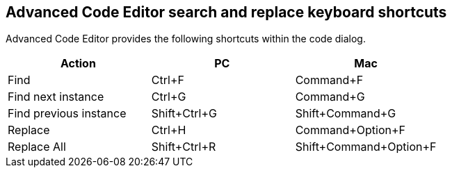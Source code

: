 == Advanced Code Editor search and replace keyboard shortcuts

Advanced Code Editor provides the following shortcuts within the code dialog.

[cols=",,",options="header"]
|===
|Action |PC |Mac
|Find |Ctrl+F |Command+F
|Find next instance |Ctrl+G |Command+G
|Find previous instance |Shift+Ctrl+G |Shift+Command+G
|Replace |Ctrl+H |Command+Option+F
|Replace All |Shift+Ctrl+R |Shift+Command+Option+F
|===
